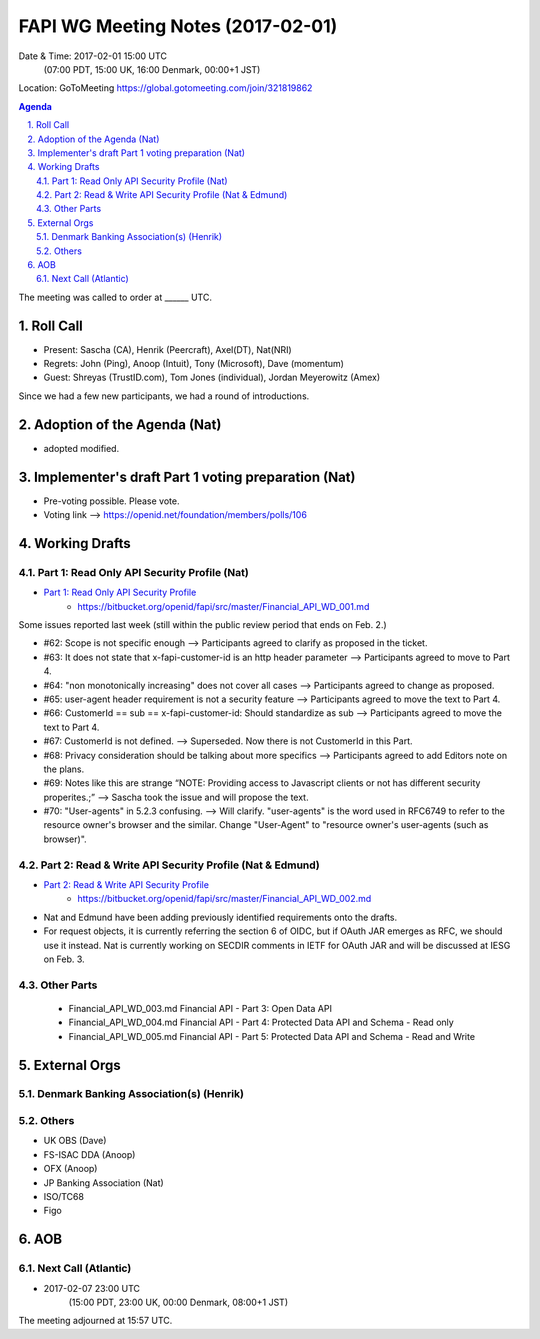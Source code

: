============================================
FAPI WG Meeting Notes (2017-02-01)
============================================
Date & Time: 2017-02-01 15:00 UTC
    (07:00 PDT, 15:00 UK, 16:00 Denmark, 00:00+1 JST)

Location: GoToMeeting https://global.gotomeeting.com/join/321819862

.. sectnum::
   :suffix: .


.. contents:: Agenda

The meeting was called to order at ______ UTC. 

Roll Call
=============
* Present: Sascha (CA), Henrik (Peercraft), Axel(DT), Nat(NRI)
* Regrets: John (Ping), Anoop (Intuit), Tony (Microsoft), Dave (momentum)
* Guest: Shreyas (TrustID.com), Tom Jones (individual), Jordan Meyerowitz (Amex) 

Since we had a few new participants, we had a round of introductions. 

Adoption of the Agenda (Nat)
===============================
* adopted modified. 

Implementer's draft Part 1 voting preparation (Nat)
====================================================
* Pre-voting possible. Please vote. 
* Voting link --> https://openid.net/foundation/members/polls/106

Working Drafts
===================

Part 1: Read Only API Security Profile (Nat)
-------------------------------------------------------------

* `Part 1: Read Only API Security Profile <https://bitbucket.org/openid/fapi/src/master/Financial_API_WD_001.md>`_
    * https://bitbucket.org/openid/fapi/src/master/Financial_API_WD_001.md 

Some issues reported last week (still within the public review period that ends on Feb. 2.) 

* #62: Scope is not specific enough --> Participants agreed to clarify as proposed in the ticket. 
* #63: It does not state that x-fapi-customer-id is an http header parameter --> Participants agreed to move to Part 4. 
* #64: "non monotonically increasing" does not cover all cases --> Participants agreed to change as proposed. 
* #65: user-agent header requirement is not a security feature --> Participants agreed to move the text to Part 4. 
* #66: CustomerId == sub == x-fapi-customer-id: Should standardize as sub --> Participants agreed to move the text to Part 4. 
* #67: CustomerId is not defined. --> Superseded. Now there is not CustomerId in this Part. 
* #68: Privacy consideration should be talking about more specifics --> Participants agreed to add Editors note on the plans. 
* #69: Notes like this are strange “NOTE: Providing access to Javascript clients or not has different security properites.;” --> Sascha took the issue and will propose the text. 
* #70: "User-agents" in 5.2.3 confusing. --> Will clarify. "user-agents" is the word used in RFC6749 to refer to the resource owner's browser and the similar. Change "User-Agent" to "resource owner's user-agents (such as browser)". 

Part 2: Read & Write API Security Profile (Nat & Edmund)
------------------------------------------------------------
* `Part 2: Read & Write API Security Profile <https://bitbucket.org/openid/fapi/src/master/Financial_API_WD_002.md>`_
    * https://bitbucket.org/openid/fapi/src/master/Financial_API_WD_002.md 

* Nat and Edmund have been adding previously identified requirements onto the drafts. 
* For request objects, it is currently referring the section 6 of OIDC, but if OAuth JAR emerges as RFC, we should use it instead. Nat is currently working on SECDIR comments in IETF for OAuth JAR and will be discussed at IESG on Feb. 3. 

Other Parts
-------------
    * Financial_API_WD_003.md Financial API - Part 3: Open Data API
    * Financial_API_WD_004.md Financial API - Part 4: Protected Data API and Schema - Read only
    * Financial_API_WD_005.md Financial API - Part 5: Protected Data API and Schema - Read and Write

External Orgs
==================

Denmark Banking Association(s) (Henrik)
------------------------------------------

Others
------------
* UK OBS (Dave)
* FS-ISAC DDA (Anoop)
* OFX (Anoop)
* JP Banking Association (Nat)
* ISO/TC68
* Figo

AOB
========

Next Call (Atlantic)
--------------------------
* 2017-02-07 23:00 UTC
    (15:00 PDT, 23:00 UK, 00:00 Denmark, 08:00+1 JST)

The meeting adjourned at 15:57 UTC.